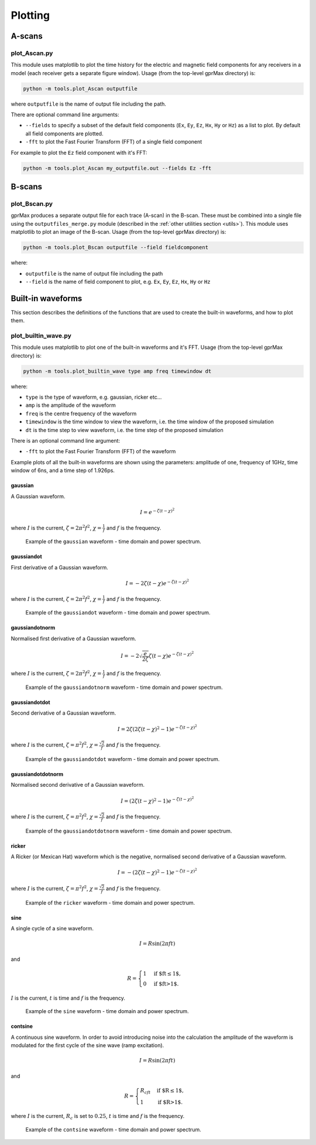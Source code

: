 
.. _plotting:

********
Plotting
********

A-scans
=======

plot_Ascan.py
-------------

This module uses matplotlib to plot the time history for the electric and magnetic field components for any receivers in a model (each receiver gets a separate figure window). Usage (from the top-level gprMax directory) is:

.. code-block:: none

    python -m tools.plot_Ascan outputfile

where ``outputfile`` is the name of output file including the path.

There are optional command line arguments:

* ``--fields`` to specify a subset of the default field components (``Ex``, ``Ey``, ``Ez``, ``Hx``, ``Hy`` or ``Hz``) as a list to plot. By default all field components are plotted.
* ``-fft`` to plot the Fast Fourier Transform (FFT) of a single field component

For example to plot the ``Ez`` field component with it's FFT:

.. code-block:: none

    python -m tools.plot_Ascan my_outputfile.out --fields Ez -fft

B-scans
=======

plot_Bscan.py
-------------

gprMax produces a separate output file for each trace (A-scan) in the B-scan. These must be combined into a single file using the ``outputfiles_merge.py`` module (described in the :ref:`other utilities section <utils>`). This module uses matplotlib to plot an image of the B-scan. Usage (from the top-level gprMax directory) is:

.. code-block:: none

    python -m tools.plot_Bscan outputfile --field fieldcomponent

where:

* ``outputfile`` is the name of output file including the path
* ``--field`` is the name of field component to plot, e.g. ``Ex``, ``Ey``, ``Ez``, ``Hx``, ``Hy`` or ``Hz``


.. _waveforms:

Built-in waveforms
==================

This section describes the definitions of the functions that are used to create the built-in waveforms, and how to plot them.

plot_builtin_wave.py
--------------------

This module uses matplotlib to plot one of the built-in waveforms and it's FFT. Usage (from the top-level gprMax directory) is:

.. code-block:: none

    python -m tools.plot_builtin_wave type amp freq timewindow dt

where:

* ``type`` is the type of waveform, e.g. gaussian, ricker etc...
* ``amp`` is the amplitude of the waveform
* ``freq`` is the centre frequency of the waveform
* ``timewindow`` is the time window to view the waveform, i.e. the time window of the proposed simulation
* ``dt`` is the time step to view waveform, i.e. the time step of the proposed simulation

There is an optional command line argument:

* ``-fft`` to plot the Fast Fourier Transform (FFT) of the waveform

Example plots of all the built-in waveforms are shown using the parameters: amplitude of one, frequency of 1GHz, time window of 6ns, and a time step of 1.926ps.

gaussian
^^^^^^^^

A Gaussian waveform.

.. math:: I = e^{-\zeta(t-\chi)^2}

where :math:`I` is the current, :math:`\zeta = 2\pi^2f^2`, :math:`\chi=\frac{1}{f}` and :math:`f` is the frequency.

.. figure:: images/gaussian.png

    Example of the ``gaussian`` waveform - time domain and power spectrum.


gaussiandot
^^^^^^^^^^^

First derivative of a Gaussian waveform.

.. math:: I = -2 \zeta (t-\chi) e^{-\zeta(t-\chi)^2}

where :math:`I` is the current, :math:`\zeta = 2\pi^2f^2`, :math:`\chi=\frac{1}{f}` and :math:`f` is the frequency.

.. figure:: images/gaussiandot.png

    Example of the ``gaussiandot`` waveform - time domain and power spectrum.


gaussiandotnorm
^^^^^^^^^^^^^^^

Normalised first derivative of a Gaussian waveform.

.. math:: I = -2 \sqrt{\frac{e}{2\zeta}} \zeta (t-\chi) e^{-\zeta(t-\chi)^2}

where :math:`I` is the current, :math:`\zeta = 2\pi^2f^2`, :math:`\chi=\frac{1}{f}` and :math:`f` is the frequency.

.. figure:: images/gaussiandotnorm.png

    Example of the ``gaussiandotnorm`` waveform - time domain and power spectrum.


gaussiandotdot
^^^^^^^^^^^^^^

Second derivative of a Gaussian waveform.

.. math:: I = 2\zeta \left(2\zeta(t-\chi)^2 - 1 \right) e^{-\zeta(t-\chi)^2}

where :math:`I` is the current, :math:`\zeta = \pi^2f^2`, :math:`\chi=\frac{\sqrt{2}}{f}` and :math:`f` is the frequency.

.. figure:: images/gaussiandotdot.png

    Example of the ``gaussiandotdot`` waveform - time domain and power spectrum.


gaussiandotdotnorm
^^^^^^^^^^^^^^^^^^

Normalised second derivative of a Gaussian waveform.

.. math:: I = \left( 2\zeta (t-\chi)^2 - 1 \right) e^{-\zeta(t-\chi)^2}

where :math:`I` is the current, :math:`\zeta = \pi^2f^2`, :math:`\chi=\frac{\sqrt{2}}{f}` and :math:`f` is the frequency.

.. figure:: images/gaussiandotdotnorm.png

    Example of the ``gaussiandotdotnorm`` waveform - time domain and power spectrum.


ricker
^^^^^^

A Ricker (or Mexican Hat) waveform which is the negative, normalised second derivative of a Gaussian waveform.

.. math:: I = - \left( 2\zeta (t-\chi)^2 -1 \right) e^{-\zeta(t-\chi)^2}

where :math:`I` is the current, :math:`\zeta = \pi^2f^2`, :math:`\chi=\frac{\sqrt{2}}{f}` and :math:`f` is the frequency.

.. figure:: images/ricker.png

    Example of the ``ricker`` waveform - time domain and power spectrum.


sine
^^^^

A single cycle of a sine waveform.

.. math:: I = R\sin(2\pi ft)

and

.. math::

    R =
    \begin{cases}
    1 &\text{if $ft\leq1$}, \\
    0 &\text{if $ft>1$}.
    \end{cases}

:math:`I` is the current, :math:`t` is time and :math:`f` is the frequency.

.. figure:: images/sine.png

    Example of the ``sine`` waveform - time domain and power spectrum.


contsine
^^^^^^^^

A continuous sine waveform. In order to avoid introducing noise into the calculation the amplitude of the waveform is modulated for the first cycle of the sine wave (ramp excitation).

.. math:: I = R\sin(2\pi ft)

and

.. math::

    R =
    \begin{cases}
    R_cft &\text{if $R\leq 1$}, \\
    1 &\text{if $R>1$}.
    \end{cases}

where :math:`I` is the current, :math:`R_c` is set to :math:`0.25`, :math:`t` is time and :math:`f` is the frequency.

.. figure:: images/contsine.png

    Example of the ``contsine`` waveform - time domain and power spectrum.


